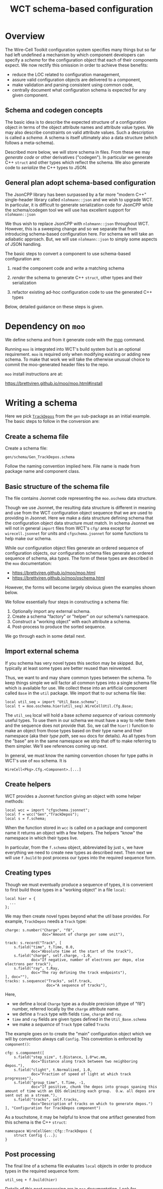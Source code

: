 #+title: WCT schema-based configuration

* Overview

The Wire-Cell Toolkit configuration system specifies many things but
so far had left undefined a mechanism by which component developers
can specify a /schema/ for the configuration object that each of their
components expect.  We now rectify this omission in order to achieve
these benefits:

- reduce the LOC related to configuration management,
- assure valid configuration objects are delivered to a component,
- make validation and parsing consistent using common code,
- centrally document what configuration schema is expected for any given component.

** Schema and codegen concepts

The basic idea is to describe the expected structure of a
configuration object in terms of the object attribute names and
attribute value types.  We may also describe constraints on valid
attribute values.  Such a description is called a /schema/.  A schema is
itself ultimately also a data structure (which follows a meta-schema).

Described more below, we will store schema in files.  From these we
may /generate code/ or other derivatives ("codegen").  In particular we
generate C++ ~struct~ and other types which reflect the schema.  We also
generate code to /serialize/ the C++ types to JSON.

** General plan adopt schema-based configuration

The JsonCPP library has been surpassed by a far more "modern C++"
single-header library called ~nlohmann::json~ and we wish to upgrade
WCT.  In particular, it is difficult to generate serialization code
for JsonCPP while the schema/codegen tool we will use has excellent
support for ~nlohmann::json~

We thus wish to replace JsonCPP with ~nlohmann::json~ throughout WCT.
However, this is a sweeping change and so we separate that from
introducing schema-based configuration here.  For schema we will take
an adiabatic approach.  But, we will use ~nlohmann::json~ to simply some
aspects of JSON handling.

The basic steps to convert a component to use schema-based
configuration are:

1) read the component code and write a matching schema

2) /render/ the schema to generate C++ ~struct~, other types and their serialization

3) refactor existing ad-hoc configuration code to use the generated C++ types

Below, detailed guidance on these steps is given.

* Dependency on ~moo~

We define schema and from it generate code with the [[https://brettviren.github.io/moo/][moo]] command.

Running ~moo~ is integrated into WCT's build system but is an optional
requirement.  ~moo~ is required only when modifying existing or adding
new schema.  To make that work we will take the otherwise unusual
choice to commit the moo-generated header files to the repo.

~moo~ install instructions are at:

  https://brettviren.github.io/moo/moo.html#install

* Writing a schema

Here we pick [[../../gen/src/TrackDepos.cxx][~TrackDepos~]] from the ~gen~ sub-package as an initial
example.  The basic steps to follow in the conversion are:

** Create a schema file

Create a schema file:

#+begin_example
gen/schema/Gen_TrackDepos.schema
#+end_example

Follow the naming convention implied here.  File name is made from
package name and component class.

** Basic structure of the schema file

The file contains Jsonnet code representing the ~moo.oschema~ data
structure.

#+begin_info	
Though we use Jsonnet, the resulting data structure is different in
meaning and use from the WCT configuration object sequence that we are
used to providing in Jsonnet.  Here we make a data structure defining
schema that the configuration object data structure must match.  In
schema Jsonnet we will not in general ~import~ files from WCT's ~cfg/~
area except for ~wirecell.jsonnet~ for units and ~cfgschema.jsonnet~ for
some functions to help make our schema.
#+end_info

While our configuration object files generate an ordered sequence of
configuration objects, our configuration schema files generate an
ordered sequence of schema, aka /types/.  The form of these types are
described in the ~moo~ documentation:

- https://brettviren.github.io/moo/moo.html
- https://brettviren.github.io/moo/oschema.html

However, the forms will become largely obvious given the examples
shown below.

We follow essentially four steps in constructing a schema file:

1) Optionally import any external schema.
2) Create a schema "factory" or "helper" on our schema's namespace.
3) Construct a "working object" with each attribute a schema.
4) Post-process to produce the sorted sequence.

We go through each in some detail next.

** Import external schema

If you schema has very novel types this section may be skipped.  But,
typically at least some types are better reused than reinvented.

Thus, we want to and may share common types between the schema.  To
keep things simple we will factor all common types into a single
schema file which is available for use.  We collect these into an
artificial component called ~Base~ in the ~util~ package.  We import that
to our schema file like:

#+begin_src jsonnet
local util_seq = import "Util_Base.schema";
local t = moo.oschema.hier(util_seq).WireCellUtil.Cfg.Base;
#+end_src

The ~util_seq~ local will hold a base /schema sequence/ of various
commonly useful types.  To use them in our schema we must have a way
to refer them and the sequence does not provide that.  So, we call the
~hier()~ function to make an object from those types based on their type
name and their namespace (aka their /type path/, see ~moo~ docs for
details).  As all types from the "base" are in the same namespace we
strip that off to make referring to them simpler.  We'll see
references coming up next.

In general, we must know the naming convention chosen for type paths
in WCT's use of ~moo~ schema.  It is

#+begin_example
WireCell<Pkg>.Cfg.<Component>.[...]
#+end_example

** Create helpers

WCT provides a Jsonnet function giving an object with some helper
methods:

#+begin_src jsonnet
local wcc = import "cfgschema.jsonnet";
local f = wcc("Gen","TrackDepos");
local s = f.schema;
#+end_src

When the function stored in ~wcc~ is called on a package and component
name it returns an object with a few helpers.  The helpers "know" 
the namespace in which their types live.


In particular, from the ~f.schema~ object, abbreviated by just ~s~, we
have everything we need to create new types as described next.  Then
next we will use ~f.build~ to post process our types into the required
sequence form.

** Creating types

Though we must eventually produce a sequence of types, it is
convenient to first build those types in a "working object" in a file
~local~:

#+begin_src jsonnet
local hier = {
  ...    
};
#+end_src

We may then create novel types beyond what the util base provides.
For example, ~TrackDepos~ needs a ~Track~ type:

#+begin_src jsonnet
    charge: s.number("Charge", "f8",
                     doc="Amount of charge per some unit"),

    track: s.record("Track", [
        s.field("time", t.Time, 0.0,
                doc="Absolute time at the start of the track"),
        s.field("charge", self.charge, -1.0,
                doc="If negative, number of electrons per depo, else electrons per track"),
        s.field("ray", t.Ray,
                doc="The ray defining the track endpoints"),
    ], doc=""),
    tracks: s.sequence("Tracks", self.track,
                       doc="A sequence of tracks"),
#+end_src

Here,
- we define a local ~Charge~ type as a double precision (dtype of "f8") number, referred locally by the ~charge~ attribute name.
- we define a ~Track~ type with fields ~time~, ~charge~ and ~ray~.
- ~time~ and ~ray~ fields are given types defined in the ~Util_Base.schema~
- we make a /sequence/ of ~Track~ type called ~Tracks~

The example goes on to create the "main" configuration object which we
will by convention always call ~Config~.  This convention is 
enforced by ~component()~:

#+begin_src jsonnet
  cfg: s.component([
      s.field("step_size", t.Distance, 1.0*wc.mm,
              doc="Distance along track between two neighboring depos."),
      s.field("clight", t.Normalized, 1.0,
              doc="Fraction of speed of light at which track progresses"),
      s.field("group_time", t.Time, -1,
              doc="If positive, chunk the depos into groups spaning this amount of time with an EOS delimiting each group.  O.w. all depos are sent out as a stream."),
      s.field("tracks", self.tracks,
              doc="Description of tracks on which to generate depos.")
  ], "Configuration for TrackDepos component")
#+end_src

As a touchstone, it may be helpful to know that one artifact generated
from this schema is the C++ ~struct~:

#+begin_src c++
  namespace WireCellGen::Cfg::TrackDepos {
      struct Config {...};
  }
#+end_src


** Post processing

The final line of a schema file evaluates ~local~ objects in order to
produce types in the required sequence form:

#+begin_src jsonnet
util_seq + f.build(hier)
#+end_src

Details of this post processing are in ~moo~ documentation.  Look for
~moo.oschema.sort_select~ if interested.  For here, just a few things
need to be understood.

1) if any "base" types are used, the base type sequence must be
   appended.  It's okay that this sequence includes types not actually
   used.
2) the output of ~f.build(hier)~ is appended.  This will convert the
   values of the "working object" into a sequence in the proper order.
3) if the schema does not require defining novel types besides the
   component then using a "working object" does not bring any help and
   the creating of types and post processing can be combined in to a
   simpler form as illustrated:

#+begin_src jsonnet
util_seq + [s.component([...fields...], doc="...")]
#+end_src   



* Testing a schema

Sometimes we may not write perfect Jsonnet on the first try.  To test
syntax level errors we may run:

#+begin_example
❯ moo -M cfg -M util/schema \
  compile gen/schema/Gen_TrackDepos.schema
#+end_example

See the ~moo~ documentation for details and some more info below.  If
successful, you should see JSON printed to your terminal.

* Testing codegen

With ~moo~ we say we /render/ a /model/ against a /template/ in order to
generate code or other artifacts.  See the ~moo~ documentation to
understand these terms.  For the most part, the WCT developer needs to
only know the basics:

- template :: a file written in some target syntax (eg C++)
  interspersed with Jinja2 macros and markup.

- model :: a transformation of some data structure (eg a schema) into
  a new data structure to fit expectations of a template.

- render :: applying a schema to a template via a model

To further test your schema, it is useful to see how well it renders
to a C++ header file to reflect into ~struct~ and other types.

#+begin_example
  ❯ moo -g /lang:ocpp.jsonnet \
        -M /home/bv/dev/wct/cfg \
        -M /home/bv/dev/wct/util/schema \
        -A path=WireCellGen.Cfg.TrackDepos \
        -A os=gen/schema/Gen_TrackDepos.schema \
        render omodel.jsonnet ostructs.hpp.j2
#+end_example

See the ~moo~ documentation for the meaning of these arguments.  For
here, we say a few points

- the ~omodel.jsonnet~ and ~ostrugts.hpp.j2~ files are provided by ~moo~ and
  should be automatically found
- the ~-M~ adds directories to the path in which Jsonnet files are
  searched.  You may also add them to the env. var. ~MOO_LOAD_PATH~.
- the ~-A~ are Jsonnet /top-level arguments/ to the function defined in ~omodel.jsonnet~.

If all goes well you will see a C++ header file printed to stdout.  

* Adding to build system

WCT's ~wscript~ will automatically process a schema to generate code by
locating them in the source area at

#+begin_example
<pkg>/schema/<Pkg>_<Component>.schema
#+end_example

So far three file are generated for each ~.schema~ file:

- ~<pkg>/inc/WireCell<Pkg>/Cfg/<Component>/Structs.hpp~ reflects the
  schema into C++ types.

- ~<pkg>/inc/WireCell<Pkg>/Cfg/<Component>/Nljs.hpp~ provides
  serialization between those C++ types and ~nlhomann::json~.

- ~<pkg>/schema/WireCell<Pkg>_Cfg_<Component>.jsonnet~ provides Jsonnet
  functions that may be used to help construct configuration objects.

If ~moo~ is not found during ~./wcb configure ...~ or if no change has
been made to the ~.schema~ files, no codegen will be performed.

* Refactoring the component

Given schema and generated ~Struct.hpp~ and ~Nljs.hpp~ files, we now turn
to how to clean up the original component C++ to use them.

#+begin_caution
Number one rule: resist the temptation to change any code except that
which pertains to internal storage of configuration information.

Number two rule: do not change the existing set of parameters, their
names nor their types from what is expected by old (non-schema)
configuration files.
#+end_caution

In general, the details of the "best" refactoring is left to the
developer but some guidelines will help.  Refer to ~TrackDepos.h~ and
~TrackDepos.cxx~ from ~gen/~.

- Delete all "loose" class members or a ~Json::Value~ which previously
  held configuration information.

- Define a new class member like:

#+begin_src c++
using config_t = WireCellGen::Cfg::TrackDepos::Config;
config_t m_cfg;
#+end_src

Because this is generated by schema, merely creating it means it is
already in a consistent state when any default values which are given
in the schema applied.

- If component constructor pass in configuration values such as may be
  usefully set in tests, forward them to the ~m_cfg~

#+begin_src c++
Gen::TrackDepos::TrackDepos(double stepsize, double clight)
    : m_cfg{stepsize, clight}
    // ...
#+end_src

- Eventually, we may be able to supply a ~default_configure~ in a base
  class which is sufficient for many component implementations.
  For now, we need some boilerplate:

#+begin_src
Configuration Gen::TrackDepos::default_configuration() const
{
    nljs_t nljs = m_cfg;
    return nljs.get<Json::Value>();
}
#+end_src

- Likewise ~configure()~, though here some derivative data is more
  likely to be needed such as we do for the tracks:

#+begin_src c++
void Gen::TrackDepos::configure(const Configuration& cfg)
{
    nljs_t nljs = cfg;
    m_cfg = nljs.get<config_t>();

    for (auto& track : m_cfg.tracks) {
        add_track(track.time, ray2ray(track.ray), track.charge);
    }
#+end_src

- Use ~m_cfg.<param>~ directly where you may previously have used a
  "loose" ~m_<param>~.

More detailed suggested steps follow.

** Defining the schema


1. Create ~<pkg>/schema/<Pkg>_<Component>.schema~ file.
2. Copy-paste initial ~local import~ boiler plate lines from an existing file.
   - likely need ~wirecell.jsonnet~, ~Util_Base.schema~ and ~cfgschema.jsonent~
3. start ~local hier = { cfg: s.component([ ... ]) };~ block.
4. In ~...~ copy-paste the body of the C++ component ~default_configuration()~ method
5. Edit line by line to convert each setting to ~s.field()~.
   - Preserve the name of the config parameter (not any data member name)
   - Preserve any literal default value set in the original C++.
6. Go though each initialization of a data member in the C++ constructor and assure its default is transferred to the ~default=~ argument to ~s.field()~.  
7. Go through each data member definition in class definition ~.h~ file and assure the *type* is transferred to the ~s.field()~ line.
8. Go through the *body* of the component class to find any parameters are accessed from the JSON object which are not initialized in ~default_configuration()~.  There are several components that follow this pattern.
9. Test basic Jsonnet compiling and rendering (see below)
10. Test auto generating via ~./wcb~ 

#+begin_info
When setting default values in schema with literal numbers always use the units provided by ~wirecell.jsonnet~.
#+end_info

#+begin_tip
As done for the initial definition of the ~s.field()~ list, it is helpful to copy-paste the body of ~configure()~, the "loose" config related class members from ~.h~ and any initialization from the constructor temporarily into the Jsonnet file.  As information from each line of pasted C++ is translated to Jsonnet, delete it.
#+end_tip

For basic Jsonnet compiling test run something like:

#+begin_example
❯ moo -M cfg -M util/schema compile gen/schema/<Pkg>_<Component>.schema
#+end_example

This essentially runs the Jsonnet compiler with some additional
built-in ~import~ search paths.

** Factoring the C++ component

In ~.h~:

1. Delete all "loose" data members holding configuration parameter from component class definition.
   - Some data members may be derived from config parameters.  Leave them in as-is.
2. Add a new ~m_cfg~ which is of type of the generated configuration ~struct~
3. Add ~#include "WireCell<Pkg>/Cfg/<Component>/Structs.hpp"~


In ~.cxx~:   

1. Add code shown below near top
2. Forward any configuration default settings passed by constructor to setting attributes of ~m_cfg~
3. Delete body of ~default_configuration()~ and replace it with boilerplate that converts ~m_cfg~ to JSON object
   - leave any code unrelated to constructing default as-is
4. Delete body of ~configure()~ and replace it with boilerplate to set ~m_cfg~ from JSON object.
   - leave any code unrelated to setting config as-is
   - if any "loose" data members are derived from configuration params, set them here via the just refreshed ~m_cfg~ attributes.
5. Go through the body of ~operator()~ and any other methods and replace any use of old "loose" data members holding config parameter values with ~m_cfg.<param>~

#+begin_src c++
#include "WireCellUtil/nljs2jcpp.hpp" // remove when ditch JsonCPP
#include "WireCell<Pkg>/Cfg/<Component>/Nljs.hpp"~
using nljs_t = WireCell<Pkg>::Cfg::<Component>::data_t;
#+end_src



* Configuration objects and generated helper functions

We may use the schema to facilitate creating configuration objects
following a /valid by construction/ pattern.  To do this we use a ~moo~
feature to generate Jsonnet functions which can construct an instance
of a type described by ~moo~ schema.  Details are found at
https://brettviren.github.io/moo/examples/jsonnet/

As discussed there, mapping schema namespace path to file system path
locating Jsonnet files is not (yet) generally well handled.  It
requires matching patterns inside the templates to whatever outside
file system layouts are desired by the project.  To bake in WCT's
patterns we copy the ~moo~ templates locally:

- [[file:wct-cfg-ctor-macros.jsonnet]] holds Jinja macros for rendering each moo schema class into a coresponding constructor function
- [[file:wct-cfg-ctor.jsonnet]] holds the main file template which iterates over the schema sequence


In [[file:../../gen/schema/test-trackdepos.jsonnet]] is an example main
WCT configuration file that defines the ~TrackDepos~ configuration using
the generated constructor functions.  Importing the generated files
illustrates the chosen naming convention for mapping the schema paths:

#+begin_src jsonnet
local ucb = import "WireCellUtil_Cfg_Base.jsonnet";
local b = ucb.WireCellUtil.Cfg.Base;
local gtd = import "WireCellGen_Cfg_TrackDepos.jsonnet";
local td = gtd.WireCellGen.Cfg.TrackDepos;
#+end_src

The schema paths are also reflected in where in the Jsonnet data
structure the constructor functions are located.

We'll use the constructors to build up the track list from rays of
points: 

#+begin_src jsonnet
local stubby = b.Ray(tail=wc.point(1000.0, 3.0, 100.0, wc.mm),
                    head=wc.point(1100.0, 3.0, 200.0, wc.mm));
local tracklist = [
    td.Track(time=1*wc.ms, charge=-5000, ray=stubby),
];
#+end_src

And, finally a "pnode" with the ~TrackDepos~ configuration object.

#+begin_src jsonnet
local depos = g.pnode({
    type: 'TrackDepos',
    data: td.Config(tracks=tracklist),
}, nin=0, nout=1);
#+end_src

The rest of the test file is constructed in the usual (old) way.

Testing:

#+begin_example
❯ jsonnet -J cfg -J util/schema gen/schema/test-trackdepos.jsonnet
❯ wcsonnet -P cfg -P util/schema  gen/schema/test-trackdepos.jsonnet
❯ wire-cell -P cfg -P util/schema -c gen/schema/test-trackdepos.jsonnet
#+end_example

* Conversion to-do

** [4/48] gen [8%]

Below is a check list of components to refactor.  Maybe daunting but
as a point of comparison, Ductor took about 30 minutes while also
paying attention to meetings and fixing some regressions added to
TrackDepos.

#+begin_example
❯ for n in (grep -c IConfigurable *.h|grep -v :0 | sed -e 's/\.h:.*//g')
      echo -- '- [ ] '$n
  end
#+end_example

** gen

- [ ] AddCoherentNoise
- [ ] AddNoise
- [X] AnodePlane
- [ ] BlipSource
- [ ] ColdElecResponse
- [ ] DepoBagger
- [ ] DepoChunker
- [ ] DepoFanout
- [ ] DepoFramer
- [ ] DepoMerger
- [ ] DepoSetFanout
- [X] DepoSplat (special: inherits from Ductor)
- [ ] DepoTransform
- [ ] DepoZipper
- [ ] Detsim
- [ ] Diffuser
- [ ] Digitizer
- [ ] Drifter
- [X] Ductor
- [ ] EmpiricalNoiseModel
- [ ] Fourdee
- [ ] FrameFanin
- [ ] FrameFanout
- [ ] FrameSummer
- [ ] MegaAnodePlane
- [ ] Misconfigure
- [ ] MultiDuctor
- [ ] NoiseSource
- [ ] PerChannelVariation
- [ ] PlaneDiffuser
- [ ] PlaneImpactResponse
- [ ] Random
- [ ] RCResponse
- [ ] RecombinationModels
- [ ] Reframer
- [ ] ResponseSys
- [ ] Retagger
- [ ] SilentNoise
- [ ] StaticChannelStatus
- [ ] TimeGatedDepos
- [X] TrackDepos
- [ ] TruthSmearer
- [ ] TruthTraceID
- [ ] WarmElecResponse
- [ ] WireBoundedDepos
- [ ] WireParams
- [ ] WireSchemaFile
- [ ] WireSource

** sio

- [ ] BeeDepoSource
- [ ] JsonDepoSource
- [ ] NumpyDepoLoader
- [ ] NumpyDepoSaver
- [X] NumpyFrameSaver
